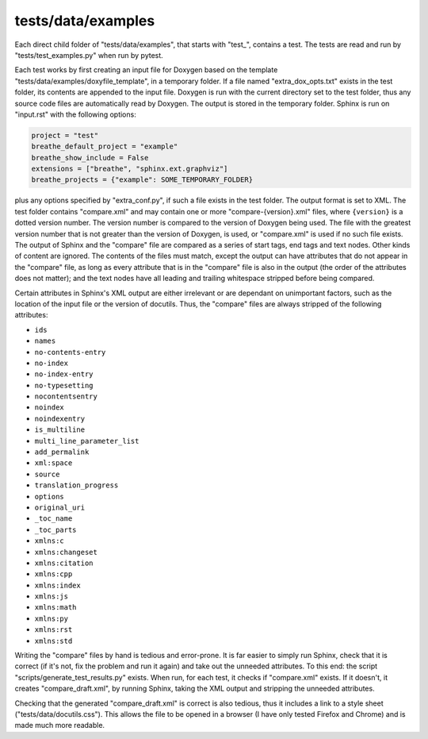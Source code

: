 tests/data/examples
============================

Each direct child folder of "tests/data/examples", that starts with "test\_",
contains a test. The tests are read and run by "tests/test_examples.py" when
run by pytest.

Each test works by first creating an input file for Doxygen based on the
template "tests/data/examples/doxyfile_template", in a temporary folder. If a
file named "extra_dox_opts.txt" exists in the test folder, its contents are
appended to the input file. Doxygen is run with the current directory set to the
test folder, thus any source code files are automatically read by Doxygen. The
output is stored in the temporary folder. Sphinx is run on "input.rst" with the
following options:

.. code-block:: python

    project = "test"
    breathe_default_project = "example"
    breathe_show_include = False
    extensions = ["breathe", "sphinx.ext.graphviz"]
    breathe_projects = {"example": SOME_TEMPORARY_FOLDER}

plus any options specified by "extra_conf.py", if such a file exists in the test
folder. The output format is set to XML. The test folder contains "compare.xml"
and may contain one or more "compare-{version}.xml" files, where ``{version}``
is a dotted version number. The version number is compared to the version of
Doxygen being used. The file with the greatest version number that is not
greater than the version of Doxygen, is used, or "compare.xml" is used if no
such file exists. The output of Sphinx and the "compare" file are compared as a
series of start tags, end tags and text nodes. Other kinds of content are
ignored. The contents of the files must match, except the output can have
attributes that do not appear in the "compare" file, as long as every attribute
that is in the "compare" file is also in the output (the order of the attributes
does not matter); and the text nodes have all leading and trailing whitespace
stripped before being compared.

Certain attributes in Sphinx's XML output are either irrelevant or are dependant
on unimportant factors, such as the location of the input file or the version of
docutils. Thus, the "compare" files are always stripped of the following
attributes:

- ``ids``
- ``names``
- ``no-contents-entry``
- ``no-index``
- ``no-index-entry``
- ``no-typesetting``
- ``nocontentsentry``
- ``noindex``
- ``noindexentry``
- ``is_multiline``
- ``multi_line_parameter_list``
- ``add_permalink``
- ``xml:space``
- ``source``
- ``translation_progress``
- ``options``
- ``original_uri``
- ``_toc_name``
- ``_toc_parts``
- ``xmlns:c``
- ``xmlns:changeset``
- ``xmlns:citation``
- ``xmlns:cpp``
- ``xmlns:index``
- ``xmlns:js``
- ``xmlns:math``
- ``xmlns:py``
- ``xmlns:rst``
- ``xmlns:std``

Writing the "compare" files by hand is tedious and error-prone. It is far easier
to simply run Sphinx, check that it is correct (if it's not, fix the problem and
run it again) and take out the unneeded attributes. To this end: the script
"scripts/generate_test_results.py" exists. When run, for each test, it checks if
"compare.xml" exists. If it doesn't, it creates "compare_draft.xml", by running
Sphinx, taking the XML output and stripping the unneeded attributes.

Checking that the generated "compare_draft.xml" is correct is also tedious, thus
it includes a link to a style sheet ("tests/data/docutils.css"). This allows the
file to be opened in a browser (I have only tested Firefox and Chrome) and is
made much more readable.